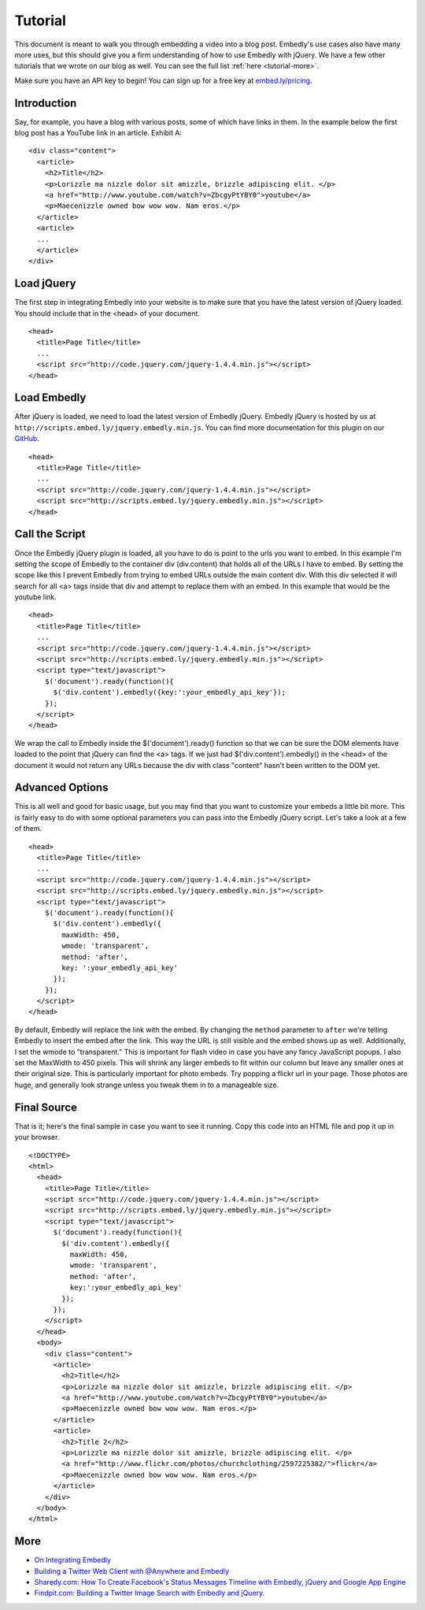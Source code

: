 .. _tutorial:

Tutorial
========

This document is meant to walk you through embedding a video into a blog post.
Embedly's use cases also have many more uses, but this should give you a firm
understanding of how to use Embedly with jQuery. We have a few other
tutorials that we wrote on our blog as well. You can see the full list 
:ref:`here <tutorial-more>`.

Make sure you have an API key to begin! You can sign up for a free key at
`embed.ly/pricing <http://embed.ly/pricing>`_.


Introduction
------------
Say, for example, you have a blog with various posts, some of which have links 
in them. In the example below the first blog post has a YouTube link in an 
article. Exhibit A::

  <div class="content">
    <article>
      <h2>Title</h2>
      <p>Lorizzle ma nizzle dolor sit amizzle, brizzle adipiscing elit. </p>
      <a href="http://www.youtube.com/watch?v=ZbcgyPtYBY0">youtube</a>
      <p>Maecenizzle owned bow wow wow. Nam eros.</p>
    </article>
    <article>
    ...
    </article>
  </div>

Load jQuery
-----------
The first step in integrating Embedly into your website is to make sure that
you have the latest version of jQuery loaded. You should include that in the
<head> of your document.
::

  <head>
    <title>Page Title</title>
    ...
    <script src="http://code.jquery.com/jquery-1.4.4.min.js"></script>
  </head>

Load Embedly
------------
After jQuery is loaded, we need to load the latest version of Embedly jQuery.
Embedly jQuery is hosted by us at 
``http://scripts.embed.ly/jquery.embedly.min.js``. You can find more
documentation for this plugin on our `GitHub 
<https://github.com/embedly/embedly-jquery>`_.
::

  <head>
    <title>Page Title</title>
    ...
    <script src="http://code.jquery.com/jquery-1.4.4.min.js"></script>
    <script src="http://scripts.embed.ly/jquery.embedly.min.js"></script>
  </head>

Call the Script
---------------
Once the Embedly jQuery plugin is loaded, all you have to do is point to the
urls you want to embed. In this example I'm setting the scope of Embedly to the
container div (div.content) that holds all of the URLs I have to embed. By
setting the scope like this I prevent Embedly from trying to embed URLs 
outside the main content div. With this div selected it will search for all <a>
tags inside that div and attempt to replace them with an embed. In this example
that would be the youtube link.
::

  <head>
    <title>Page Title</title>
    ...
    <script src="http://code.jquery.com/jquery-1.4.4.min.js"></script>
    <script src="http://scripts.embed.ly/jquery.embedly.min.js"></script>
    <script type="text/javascript">
      $('document').ready(function(){
        $('div.content').embedly({key:':your_embedly_api_key'});
      });
    </script>
  </head>

We wrap the call to Embedly inside the $('document').ready() function so that 
we can be sure the DOM elements have loaded to the point that jQuery can find 
the <a> tags. If we just had $('div.content').embedly() in the <head> of the
document it would not return any URLs because the div with class "content" 
hasn't been written to the DOM yet.

Advanced Options
----------------
This is all well and good for basic usage, but you may find that you want to
customize your embeds a little bit more. This is fairly easy to do with some
optional parameters you can pass into the Embedly jQuery script. Let's take
a look at a few of them.
::

  <head>
    <title>Page Title</title>
    ...
    <script src="http://code.jquery.com/jquery-1.4.4.min.js"></script>
    <script src="http://scripts.embed.ly/jquery.embedly.min.js"></script>
    <script type="text/javascript">
      $('document').ready(function(){
        $('div.content').embedly({
          maxWidth: 450,
          wmode: 'transparent',
          method: 'after',
          key: ':your_embedly_api_key'
        });
      });
    </script>
  </head>

By default, Embedly will replace the link with the embed. By changing the 
``method`` parameter to ``after`` we're telling Embedly to insert the embed
after the link. This way the URL is still visible and the embed shows up as
well. Additionally, I set the wmode to "transparent." This is important for
flash video in case you have any fancy JavaScript popups.  I also set the
MaxWidth to 450 pixels.  This will shrink any larger embeds to fit within our
column but leave any smaller ones at their original size. This is particularly
important for photo embeds. Try popping a flickr url in your page. Those photos
are huge, and generally look strange unless you tweak them in to a manageable
size.

Final Source
------------
That is it; here's the final sample in case you want to see it running. Copy
this code into an HTML file and pop it up in your browser.

::

  <!DOCTYPE>
  <html>
    <head>
      <title>Page Title</title>
      <script src="http://code.jquery.com/jquery-1.4.4.min.js"></script>
      <script src="http://scripts.embed.ly/jquery.embedly.min.js"></script>
      <script type="text/javascript">
        $('document').ready(function(){
          $('div.content').embedly({
            maxWidth: 450,
            wmode: 'transparent',
            method: 'after',
            key:':your_embedly_api_key'
          });
        });
      </script>
    </head>
    <body>
      <div class="content">
        <article>
          <h2>Title</h2>
          <p>Lorizzle ma nizzle dolor sit amizzle, brizzle adipiscing elit. </p>
          <a href="http://www.youtube.com/watch?v=ZbcgyPtYBY0">youtube</a>
          <p>Maecenizzle owned bow wow wow. Nam eros.</p>
        </article>
        <article>
          <h2>Title 2</h2>
          <p>Lorizzle ma nizzle dolor sit amizzle, brizzle adipiscing elit. </p>
          <a href="http://www.flickr.com/photos/churchclothing/2597225382/">flickr</a>
          <p>Maecenizzle owned bow wow wow. Nam eros.</p>
        </article>
      </div>
    </body>
  </html>

.. _tutorial-more:

More
----

* `On Integrating Embedly <http://blog.embed.ly/on-integrating-embedly>`_
* `Building a Twitter Web Client with @Anywhere and Embedly 
  <http://blog.embed.ly/creating-a-twitter-web-client-with-anywhere-a>`_
* `Sharedy.com: How To Create Facebook's Status Messages Timeline with Embedly, 
  jQuery and Google App Engine 
  <http://blog.embed.ly/how-to-create-facebooks-status-messages-timel>`_
* `Findpit.com: Building a Twitter Image Search with Embedly and jQuery. 
  <http://blog.embed.ly/findpitcom-building-a-twitter-image-search-wi>`_

